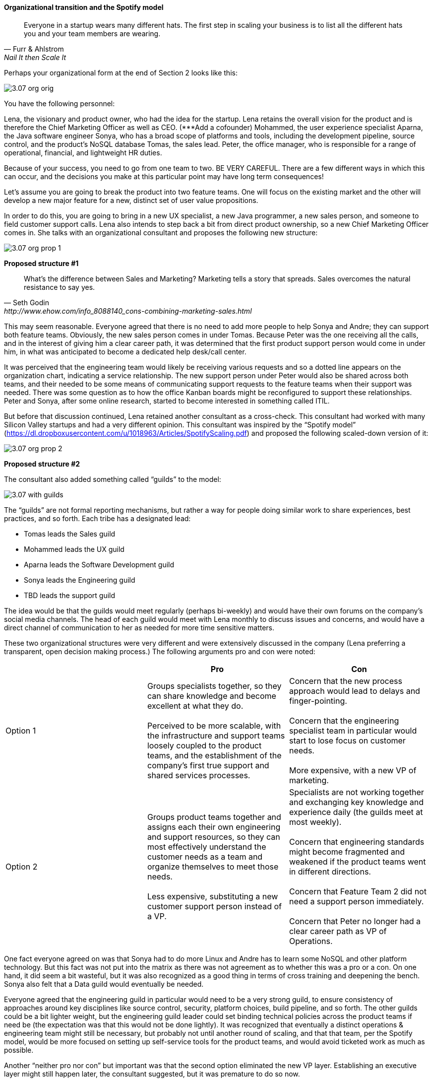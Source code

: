 ==== Organizational transition and the Spotify model

[quote, Furr & Ahlstrom, Nail It then Scale It]
Everyone in a startup wears many different hats. The first step in scaling your business is to list all the different hats you and your team members are wearing.

Perhaps your organizational form at the end of Section 2 looks like this:

image::images/3.07-org-orig.png[]

You have the following personnel:

Lena, the visionary and product owner, who had the idea for the startup. Lena retains the overall vision for the product and is therefore the Chief Marketing Officer as well as CEO.
(***Add a cofounder)
Mohammed, the user experience specialist
Aparna, the Java software engineer
Sonya, who has a broad scope of platforms and tools, including the development pipeline, source control, and the product’s NoSQL database
Tomas, the sales lead.
Peter, the office manager, who is responsible for a range of operational, financial, and lightweight HR duties.

Because of your success, you need to go from one team to two. BE VERY CAREFUL. There are a few different ways in which this can occur, and the decisions you make at this particular point may have long term consequences!

Let’s assume you are going to break the product into two feature teams. One will focus on the existing market and the other will develop a new major feature for a new, distinct set of user value propositions.

In order to do this, you are going to bring in a new UX specialist, a new Java programmer, a new sales person, and someone to field customer support calls. Lena also intends to step back a bit from direct product ownership, so a new Chief Marketing Officer comes in. She talks with an organizational consultant and proposes the following new structure:

image::images/3.07-org-prop-1.png[]

*Proposed structure #1*

[quote, Seth Godin, http://www.ehow.com/info_8088140_cons-combining-marketing-sales.html]
What’s the difference between Sales and Marketing? Marketing tells a story that spreads. Sales overcomes the natural resistance to say yes.

This may seem reasonable. Everyone agreed that there is no need to add more people to help Sonya and Andre; they can support both feature teams. Obviously, the new sales person comes in under Tomas.
Because Peter was the one receiving all the calls, and in the interest of giving him a clear career path, it was determined that the first product support person would come in under him, in what was anticipated to become a dedicated help desk/call center.

It was perceived that the engineering team would likely be receiving various requests and so a dotted line appears on the organization chart, indicating a service relationship. The new support person under Peter would also be shared across both teams, and their needed to be some means of communicating support requests to the feature teams when their support was needed. There was some question as to how the office Kanban boards might be reconfigured to support these relationships. Peter and Sonya, after some online research, started to become interested in something called ITIL.

But before that discussion continued, Lena retained another consultant as a cross-check. This consultant had worked with many Silicon Valley startups and had a very different opinion. This consultant was inspired by the “Spotify model” (https://dl.dropboxusercontent.com/u/1018963/Articles/SpotifyScaling.pdf) and proposed the following scaled-down version of it:

image::images/3.07-org-prop-2.png[]

*Proposed structure #2*

The consultant also added something called “guilds” to the model:

image::images/3.07-with-guilds.png[]

The “guilds” are not formal reporting mechanisms, but rather a way for people doing similar work to share experiences, best practices, and so forth. Each tribe has a designated lead:

* Tomas leads the Sales guild
* Mohammed leads the UX guild
* Aparna leads the Software Development guild
* Sonya leads the Engineering guild
* TBD leads the support guild

The idea would be that the guilds would meet regularly (perhaps bi-weekly) and would have their own forums on the company’s social media channels. The head of each guild would meet with Lena monthly to discuss issues and concerns, and would have a direct channel of communication to her as needed for more time sensitive matters.

These two organizational structures were very different and were extensively discussed in the company (Lena preferring a   transparent, open decision making process.) The following arguments pro and con were noted:

[cols="3*", options="header"]
|====
||Pro|Con
|Option 1|
Groups specialists together, so they can share knowledge and become excellent at what they do. +
 +
Perceived to be more scalable, with the infrastructure and support teams loosely coupled to the product teams, and the establishment of the company’s first true support and shared services processes.
|Concern that the new process approach would lead to delays and finger-pointing.  +
 +
 Concern that the engineering specialist team in particular would start to lose focus on customer needs. +
 +
 More expensive, with a new VP of marketing.
|Option 2
|Groups product teams together and assigns each their own engineering and support resources, so they can most effectively understand the customer needs as a team and organize themselves to meet those needs. +
 +
Less expensive, substituting a new customer support person instead of a VP.

|Specialists are not working together and exchanging key knowledge and experience daily (the guilds meet at most weekly).  +
 +
 Concern that engineering standards might become fragmented and weakened if the product teams went in different directions. +
  +
Concern that Feature Team 2 did not need a support person immediately. +
 +
Concern that Peter no longer had a clear career path as VP of Operations.
|====

One fact everyone agreed on was that Sonya had to do more Linux and Andre has to learn some NoSQL and other platform technology. But this fact was not put into the matrix as there was not agreement as to whether this was a pro or a con. On one hand, it did seem a bit wasteful, but it was also recognized as a good thing in terms of cross training and deepening the bench. Sonya also felt that a Data guild would eventually be needed.

Everyone agreed that the engineering guild in particular would need to be a very strong guild, to ensure consistency of approaches around key disciplines like source control, security, platform choices, build pipeline, and so forth. The other guilds could be a bit lighter weight, but the engineering guild leader could set binding technical policies across the product teams if need be (the expectation was that this would not be done lightly). It was recognized that eventually a distinct operations & engineering team might still be necessary, but probably not until another round of scaling, and that that team, per the Spotify model, would be more focused on setting up self-service tools for the product teams, and would avoid ticketed work as much as possible.

Another “neither pro nor con” but important was that the second option eliminated the new VP layer. Establishing an executive layer might still happen later, the consultant suggested, but it was premature to do so now.

After further discussion and benchmarking with other startups, the second option was chosen. The new support person for Feature Team 2 would be able to be hired without urgency, allowing time for a high quality search.
